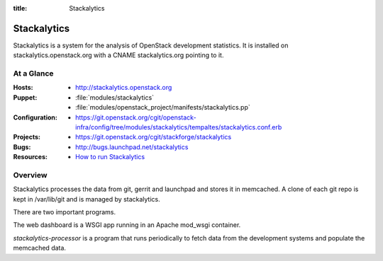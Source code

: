 :title: Stackalytics

.. _stackalytics:

Stackalytics
############

Stackalytics is a system for the analysis of OpenStack development statistics.
It is installed on stackalytics.openstack.org with a CNAME stackalytics.org
pointing to it.

At a Glance
===========

:Hosts:
  * http://stackalytics.openstack.org
:Puppet:
  * :file:`modules/stackalytics`
  * :file:`modules/openstack_project/manifests/stackalytics.pp`
:Configuration:
  * https://git.openstack.org/cgit/openstack-infra/config/tree/modules/stackalytics/tempaltes/stackalytics.conf.erb
:Projects:
  * https://git.openstack.org/cgit/stackforge/stackalytics
:Bugs:
  * http://bugs.launchpad.net/stackalytics
:Resources:
  * `How to run Stackalytics <https://wiki.openstack.org/wiki/Stackalytics/HowToRun>`_

Overview
========

Stackalytics processes the data from git, gerrit and launchpad and stores
it in memcached. A clone of each git repo is kept in /var/lib/git and is
managed by stackalytics.

There are two important programs.

The web dashboard is a WSGI app running in an Apache mod_wsgi container.

`stackalytics-processor` is a program that runs periodically to fetch data
from the development systems and populate the memcached data.
